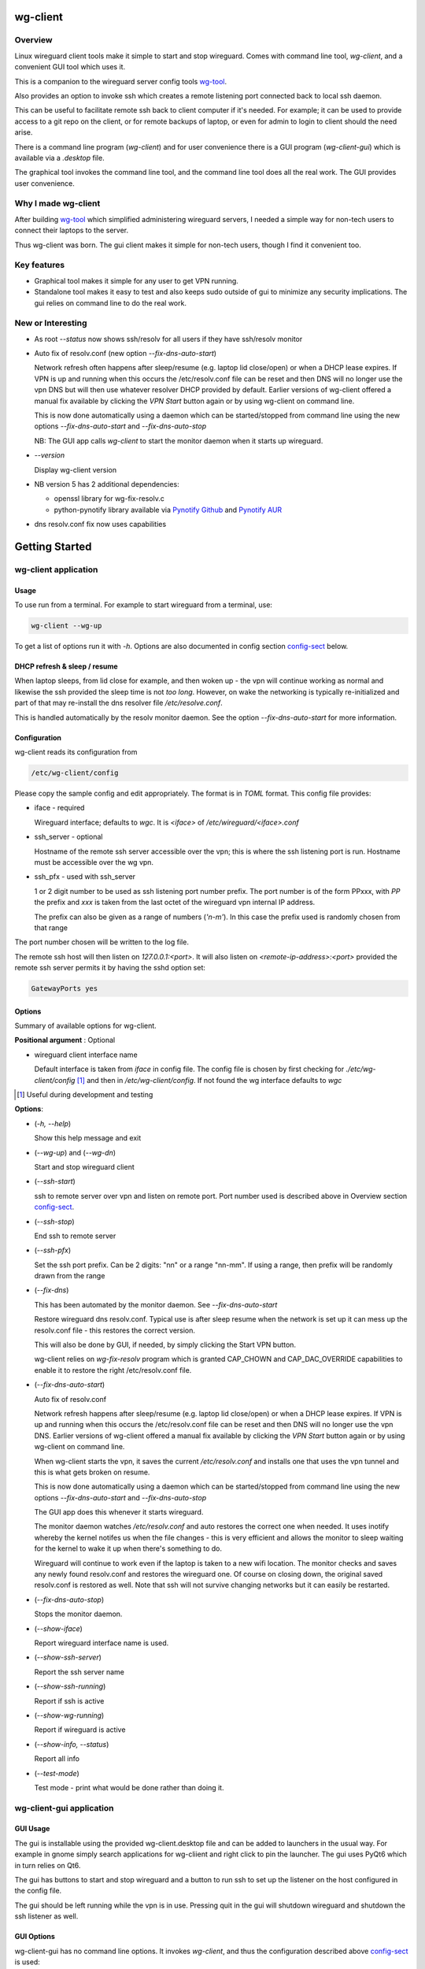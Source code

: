 .. SPDX-License-Identifier: MIT

#########
wg-client 
#########

Overview
========

Linux wireguard client tools make it simple to start and stop wireguard.
Comes with command line tool, *wg-client*, and a convenient GUI tool which
uses it.

This is a companion to the wireguard server config tools `wg-tool`_.

Also provides an option to invoke ssh which creates a remote listening port 
connected back to local ssh daemon.

This can be useful to facilitate remote ssh back to client computer 
if it's needed.  For example; it can be used to provide access to a git repo
on the client, or for remote backups of laptop, or even for admin to login to client
should the need arise.

There is a command line program (*wg-client*) and for user convenience there is 
a GUI program (*wg-client-gui*) which is available via a *.desktop* file.

The graphical tool invokes the command line tool, and the command line tool does
all the real work. The GUI provides user convenience.

Why I made wg-client
====================

After building `wg-tool`_ which simplified administering wireguard servers, I needed
a simple way for non-tech users to connect their laptops to the server. 

Thus wg-client was born.  The gui client makes it simple for non-tech users, 
though I find it convenient too. 

.. _`wg-tool`: https://github.com/gene-git/wg_tool

Key features
============

* Graphical tool makes it simple for any user to get VPN running.
* Standalone tool makes it easy to test and also keeps sudo outside of gui to minimize any 
  security implications. The gui relies on command line to do the real work.


New or Interesting
==================
    
* As root *--status* now shows ssh/resolv for all users if they have ssh/resolv monitor

* Auto fix of resolv.conf (new option *--fix-dns-auto-start*)

  Network refresh often happens after sleep/resume (e.g. laptop lid close/open) or 
  when a DHCP lease expires. If VPN is up and running 
  when this occurs the /etc/resolv.conf file can be reset and then DNS will no longer use
  the vpn DNS but will then use whatever resolver DHCP provided by default. 
  Earlier versions of wg-client offered a manual fix available 
  by clicking the *VPN Start* button again or by using wg-client on command line.

  This is now done automatically using a daemon which can be started/stopped from command line
  using  the new options *--fix-dns-auto-start* and *--fix-dns-auto-stop*
    
  NB: The GUI app calls *wg-client* to start the monitor daemon when it starts up wireguard. 

* *--version* 

  Display wg-client version

* NB version 5 has 2 additional dependencies: 

  - openssl library for wg-fix-resolv.c
  - python-pynotify library available via `Pynotify Github`_ and `Pynotify AUR`_

* dns resolv.conf fix now uses capabilities


###############
Getting Started
###############

wg-client application
=====================

Usage
-----

To use run from a terminal. For example to start wireguard from a terminal, use:

.. code-block:: bash

   wg-client --wg-up

To get a list of options run it with *-h*. Options are also documented in 
config section `config-sect`_ below.

.. _sleep_resume:

DHCP refresh & sleep / resume
-----------------------------

When laptop sleeps, from lid close for example, and then woken up - the vpn will continue working 
as normal and likewise the ssh provided the sleep time is not *too long*. However, on wake the
networking is typically re-initialized and part of that may re-install the dns resolver
file */etc/resolve.conf*.

This is handled automatically by the resolv monitor daemon. See the option *--fix-dns-auto-start* 
for more information.

.. _config-sect:

Configuration
-------------

wg-client reads its configuration from 

.. code-block:: bash

   /etc/wg-client/config

Please copy the sample config and edit appropriately. The format is in *TOML* format.
This config file provides:

* iface - required

  Wireguard interface; defaults to *wgc*. It is *<iface>* of */etc/wireguard/<iface>.conf*

* ssh_server - optional

  Hostname of the remote ssh server accessible over the vpn;   
  this is where the ssh listening port is run.
  Hostname must be accessible over the wg vpn.

* ssh_pfx - used with ssh_server

  1 or 2 digit number to be used as ssh listening port number prefix.
  The port number is of the form PPxxx, with *PP* the prefix and
  *xxx* is taken from the last octet of the wireguard vpn internal IP address.

  The prefix can also be given as a range of numbers (*'n-m'*). 
  In this case the prefix used is randomly chosen from that range

The port number chosen will be written to the log file.

The remote ssh host will then listen on *127.0.0.1:<port>*.
It will also listen on *<remote-ip-address>:<port>*
provided the remote ssh server permits it by having the sshd option set: 

.. code-block:: bash

    GatewayPorts yes

.. wg-client-opts:

Options
-------

Summary of available options for wg-client.

**Positional argument** : Optional  

* wireguard client interface name

  Default interface is taken from *iface* in config file.
  The config file is chosen by first checking for *./etc/wg-client/config* [#]_ 
  and then in */etc/wg-client/config*.  If not found the wg interface defaults to *wgc*

.. [#] Useful during development and testing

**Options**:

* (*-h, --help*)

  Show this help message and exit

* (*--wg-up*) and (*--wg-dn*)  

  Start and stop wireguard client

* (*--ssh-start*) 

  ssh to remote server over vpn and listen on remote port.
  Port number used is described above in Overview section `config-sect`_.

* (*--ssh-stop*)

  End ssh to remote server

* (*--ssh-pfx*)

  Set the ssh port prefix. Can be 2 digits: "nn" or a range "nn-mm". If using a range, then
  prefix will be randomly drawn from the range

* (*--fix-dns*)

  This has been automated by the monitor daemon. See *--fix-dns-auto-start*

  Restore wireguard dns resolv.conf. Typical use is after sleep resume when the network
  is set up it can mess up the resolv.conf file - this restores the correct version.
     
  This will also be done by GUI, if needed, by simply clicking the Start VPN button.

  wg-client relies on *wg-fix-resolv* program which is granted CAP_CHOWN and CAP_DAC_OVERRIDE 
  capabilities to enable it to restore the right /etc/resolv.conf file.

* (*--fix-dns-auto-start*)

  Auto fix of resolv.conf

  Network refresh happens after sleep/resume (e.g. laptop lid close/open) or 
  when a DHCP lease expires. If VPN is up and running 
  when this occurs the /etc/resolv.conf file can be reset and then DNS will no longer use
  the vpn DNS. Earlier versions of wg-client offered a manual fix available 
  by clicking the *VPN Start* button again or by using wg-client on command line.

  When wg-client starts the vpn, it saves the current */etc/resolv.conf* and installs one that
  uses the vpn tunnel and this is what gets broken on resume. 

  This is now done automatically using a daemon which can be started/stopped from command line
  using  the new options *--fix-dns-auto-start* and *--fix-dns-auto-stop*
    
  The GUI app does this whenever it starts wireguard.

  The monitor daemon watches */etc/resolv.conf* and auto restores the correct
  one when needed. It uses inotify whereby the kernel notifes us when the 
  file changes - this is very efficient and allows the monitor to sleep waiting for the
  kernel to wake it up when there's something to do.

  Wireguard will continue to work even if the laptop is taken to a new wifi location.
  The monitor checks and saves any newly found resolv.conf and restores the wireguard one.
  Of course on closing down, the original saved resolv.conf is restored as well.
  Note that ssh will not survive changing networks but it can easily be restarted.

* (*--fix-dns-auto-stop*)

  Stops the monitor daemon.

* (*--show-iface*)  

  Report wireguard interface name is used.

* (*--show-ssh-server*)  

  Report the ssh server name

* (*--show-ssh-running*)  

  Report if ssh is active

* (*--show-wg-running*)

  Report if wireguard is active

* (*--show-info, --status*)

  Report all info

* (*--test-mode*)

  Test mode - print what would be done rather than doing it.

wg-client-gui application
=========================

GUI Usage
---------

The gui is installable using the provided wg-client.desktop file and can be added
to launchers in the usual way. For example in gnome simply search applications for wg-cliient
and right click to pin the launcher. The gui uses PyQt6 which in turn relies on Qt6.

The gui has buttons to start and stop wireguard and a button to run ssh to set up the listener 
on the host configured in the config file.

The gui should be left running while the vpn is in use. Pressing quit in the gui will shutdown wireguard
and shutdown the ssh listener as well.

GUI Options
-----------

wg-client-gui has no command line options. It invokes *wg-client*, and thus the configuration
described above `config-sect`_ is used:

.. code-block:: bash

   /etc/wg-client/config

Log files
=========

Each application has it's own log file. These are located in users 
home directory : 

.. code-block:: bash

    ${HOME}/log/wg-client
    ${HOME}/log/wg-client-gui

Each of the log files are rotated with companion log suffixed with *.1*

Sudoers
=======
  
wg-client uses *wg-quick* from wireguard tools to start and stop the vpn.
and since this requires root to do it's job, any non-root user will 
need a NOPASSWD sudoers entry. 

You can keep all local sudoers in a single file or in separate files.
If in single file, make this one come after any group wheel ones.
This is to ensure this one is chosen becuase sudo uses the last
matching entry.

Simply add this sample line replacing WGUSERS whatever user or users are 
permitted. If more than one use comma separated list.

.. code-block:: bash

    User_Alias WGUSERS = alice, bob, sally
    WGUSERS   ALL = (root) NOPASSWD: /usr/bin/wg-quick
    WGUSERS   ALL = (root) NOPASSWD: /usr/lib/wg-client/wg-fix-dns
   
If using separete files, then care is need to ensure this entry comes after any
wheel group entries. Where WGUSERS is 1 or more usernames or a group such as
*%wgusers*.

Then, 

.. code-block:: bash

    visudu /etc/sudoers.d/100-wireguard
    
Replace *WGUSERS* as above.

visudo enforces the correct permissions which should be '0440'. If permissions
are too loose, sudo will ignore the file.

Why the prefix number?  Because sudo uses the **last** matching entry and
we need to be sure the NOPASSWD wg-quick entry comes after any group wheel lines.

For example if there are 2 files in */etc/sudoers.d* - say wg-quick and wheel,
where the wheel entry requires a password for members of group wheel.

Now if user listed in wg-quick is also a member of *wheel* group, since wg-quick
is first and wheel is second (files are treated in lexical order) the *wheel* one
will prevail and user will be prompted for a password when running *sudo /usr/bin/wg-quick*.
Not what we want. To fix this I use numbers ahead of the sudoers filenames. So in this
example it would be:

.. code-block:: bash

   /etc/sudoers.d/001-wheel
   /etc/sudoers.d/100-wg-client

thereby ensuring that wg-client entries follow the wheel ones.

For convenience this is also noted in the sample file:

.. code-block:: bash

    /etc/wg-client/sudoers.sample

.. code-block:: bash

    chmod -440 /etc/sudoers.d/wg-client

########
Appendix
########

Installation
============

Available on:

* `Github`_ 
* `Archlinux AUR`_

On Arch you can build using the PKGBUILD provided in packaging directory or from the AUR package.

To build manually, clone the repo and do:

.. code-block:: bash

    rm -f dist/*
    /usr/bin/python -m build --wheel --no-isolation
    root_dest="/" ./scripts/do-install $root_dest

When running as non-root then set root\_dest a user writable directory

Dependencies
============

**Run Time** :

* python              (3.11 or later)
* netifaces
* hicolor-icon-theme 
* psutil              (aka python-psutil)
* PyQt6 / Qt6         (for gui)

**Building Package**:

* git
* hatch (aka python-hatch)
* wheel (aka python-wheel)
* build (aka python-build)
* installer (aka python-installer)
* rsync

**Optional for building docs**:
* sphinx
* myst-parser
* texlive-latexextra  (archlinux packaguing of texlive tools)

Philosophy
==========

We follow the *live at head commit* philosophy. This means we recommend using the
latest commit on git master branch.

This approach is also taken by Google [#]_ [#]_.

License
========

Created by Gene C. and licensed under the terms of the MIT license.

- SPDX-License-Identifier: MIT
- SPDX-FileCopyrightText: © 2023-present Gene C <arch@sapience.com>

.. _Github: https://github.com/gene-git/wg-client
.. _Archlinux AUR: https://aur.archlinux.org/packages/wg-client
.. _Pynotify AUR: https://aur.archlinux.org/packages/python-pynotify
.. _Pynotify Github: https:://github.com/gene-git/python-pynotify

.. [#] https://github.com/google/googletest  
.. [#] https://abseil.io/about/philosophy#upgrade-support
